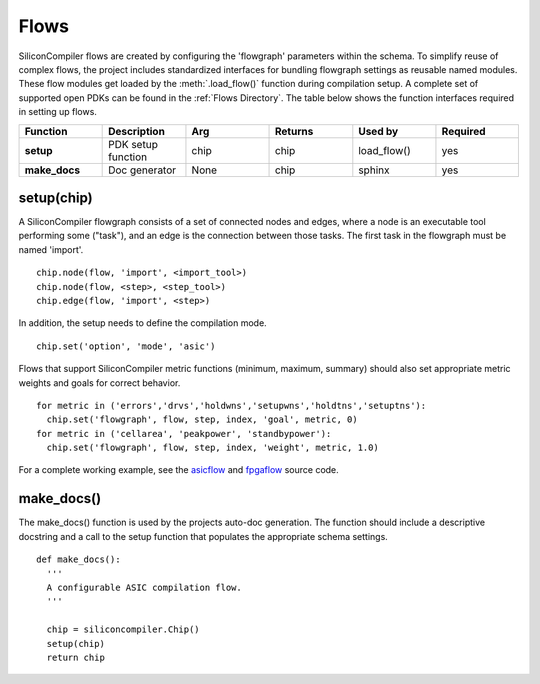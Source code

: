 Flows
===================================

SiliconCompiler flows are created by configuring the 'flowgraph' parameters within the schema. To simplify reuse of complex flows, the project includes standardized interfaces for bundling flowgraph settings as reusable named modules. These flow modules get loaded by the :meth:`.load_flow()` function during compilation setup. A complete set of supported open PDKs can be found in the :ref:`Flows Directory`. The table below shows the function interfaces required in setting up flows.


.. list-table::
   :widths: 10 10 10 10 10 10
   :header-rows: 1

   * - Function
     - Description
     - Arg
     - Returns
     - Used by
     - Required

   * - **setup**
     - PDK setup function
     - chip
     - chip
     - load_flow()
     - yes

   * - **make_docs**
     - Doc generator
     - None
     - chip
     - sphinx
     - yes


setup(chip)
-----------------

A SiliconCompiler flowgraph consists of a set of connected nodes and edges, where a node is an executable tool performing some ("task"), and an edge is the connection between those tasks. The first task in the flowgraph must be named 'import'. ::

  chip.node(flow, 'import', <import_tool>)
  chip.node(flow, <step>, <step_tool>)
  chip.edge(flow, 'import', <step>)

In addition, the setup needs to define the compilation mode. ::

  chip.set('option', 'mode', 'asic')

Flows that support SiliconCompiler metric functions (minimum, maximum, summary) should also set appropriate metric weights and goals for correct behavior. ::

  for metric in ('errors','drvs','holdwns','setupwns','holdtns','setuptns'):
    chip.set('flowgraph', flow, step, index, 'goal', metric, 0)
  for metric in ('cellarea', 'peakpower', 'standbypower'):
    chip.set('flowgraph', flow, step, index, 'weight', metric, 1.0)

For a complete working example, see the `asicflow <https://github.com/siliconcompiler/siliconcompiler/blob/main/siliconcompiler/flows/asicflow.py>`_ and `fpgaflow <https://github.com/siliconcompiler/siliconcompiler/blob/main/siliconcompiler/flows/fpgaflow.py>`_ source code.

make_docs()
-----------------
The make_docs() function is used by the projects auto-doc generation. The function should include a descriptive docstring and a call to the setup function that populates the appropriate schema settings. ::

  def make_docs():
    '''
    A configurable ASIC compilation flow.
    '''

    chip = siliconcompiler.Chip()
    setup(chip)
    return chip
